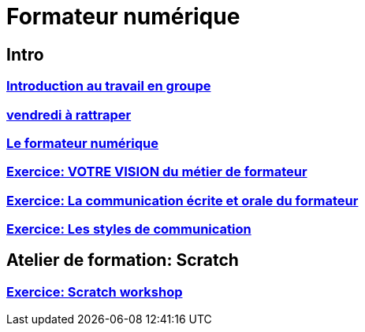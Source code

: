 [#toc]
= Formateur numérique

== Intro

=== link:intro/01_activite_en_groupe.adoc#group_act[Introduction au travail en groupe]

=== link:intro/02_vendredi_a_rattraper.adoc#vendredi[vendredi à rattraper]

=== link:intro/03_formateur_numerique.adoc#form_num[Le formateur numérique]

=== link:intro/04_la_communication_écrite_et_orale_du_formateur.adoc[Exercice: VOTRE VISION du métier de formateur]

=== link:intro/05_feed_back.adoc#feedback[Exercice: La communication écrite et orale du formateur]

=== link:intro/06__style_de_communication.adoc#style2com[Exercice: Les styles de communication]

== Atelier de formation: Scratch

=== link:scratch/synthese_scratch.adoc#scratch_workshop[Exercice: Scratch workshop]
